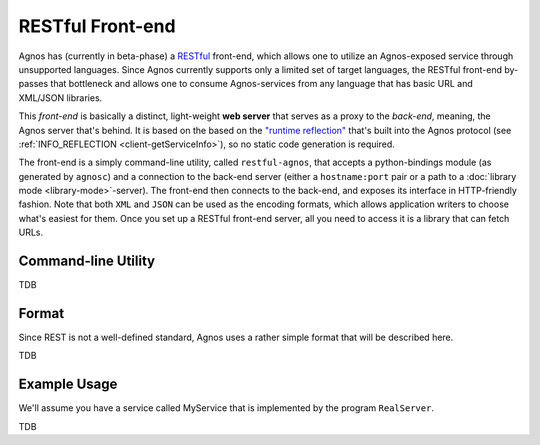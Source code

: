 RESTful Front-end
=================
Agnos has (currently in beta-phase) a 
`RESTful <http://en.wikipedia.org/wiki/REST>`_ front-end, which allows one to
utilize an Agnos-exposed service through unsupported languages. Since Agnos 
currently supports only a limited set of target languages, the RESTful 
front-end by-passes that bottleneck and allows one to consume Agnos-services 
from any language that has basic URL and XML/JSON libraries.

This *front-end* is basically a distinct, light-weight
**web server** that serves as a proxy to the *back-end*, meaning, the Agnos 
server that's behind. It is based on the based on the 
`"runtime reflection" <http://en.wikipedia.org/wiki/Reflection_(computer_science)>`_ 
that's built into the Agnos protocol (see 
:ref:`INFO_REFLECTION <client-getServiceInfo>`), so no static code generation
is required.

The front-end is a simply command-line utility, called ``restful-agnos``, 
that accepts a python-bindings module (as generated by ``agnosc``) and a
connection to the back-end server (either a ``hostname:port`` pair or a
path to a :doc:`library mode <library-mode>`-server). The front-end then 
connects to the back-end, and exposes its interface in HTTP-friendly fashion.
Note that both ``XML`` and ``JSON`` can be used as the encoding formats, which
allows application writers to choose what's easiest for them. Once you set
up a RESTful front-end server, all you need to access it is a library that
can fetch URLs.


Command-line Utility
--------------------
TDB


Format
------
Since REST is not a well-defined standard, Agnos uses a rather simple format
that will be described here. 

TDB


Example Usage
-------------
We'll assume you have a service called MyService that is implemented by the
program ``RealServer``. 

TDB

